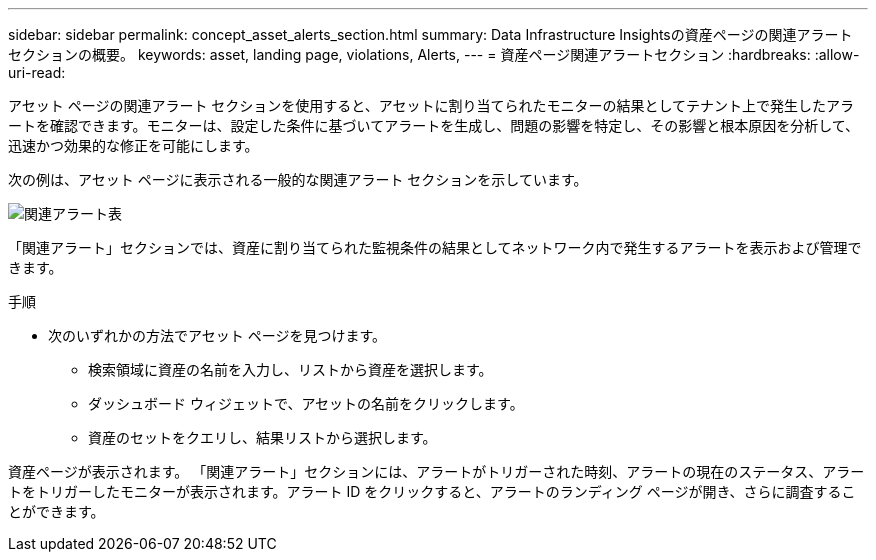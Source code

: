 ---
sidebar: sidebar 
permalink: concept_asset_alerts_section.html 
summary: Data Infrastructure Insightsの資産ページの関連アラート セクションの概要。 
keywords: asset, landing page, violations, Alerts, 
---
= 資産ページ関連アラートセクション
:hardbreaks:
:allow-uri-read: 


[role="lead"]
アセット ページの関連アラート セクションを使用すると、アセットに割り当てられたモニターの結果としてテナント上で発生したアラートを確認できます。モニターは、設定した条件に基づいてアラートを生成し、問題の影響を特定し、その影響と根本原因を分析して、迅速かつ効果的な修正を可能にします。

次の例は、アセット ページに表示される一般的な関連アラート セクションを示しています。

image:Alerts_on_Landing_Page.png["関連アラート表"]

「関連アラート」セクションでは、資産に割り当てられた監視条件の結果としてネットワーク内で発生するアラートを表示および管理できます。

.手順
* 次のいずれかの方法でアセット ページを見つけます。
+
** 検索領域に資産の名前を入力し、リストから資産を選択します。
** ダッシュボード ウィジェットで、アセットの名前をクリックします。
** 資産のセットをクエリし、結果リストから選択します。




資産ページが表示されます。 「関連アラート」セクションには、アラートがトリガーされた時刻、アラートの現在のステータス、アラートをトリガーしたモニターが表示されます。アラート ID をクリックすると、アラートのランディング ページが開き、さらに調査することができます。
